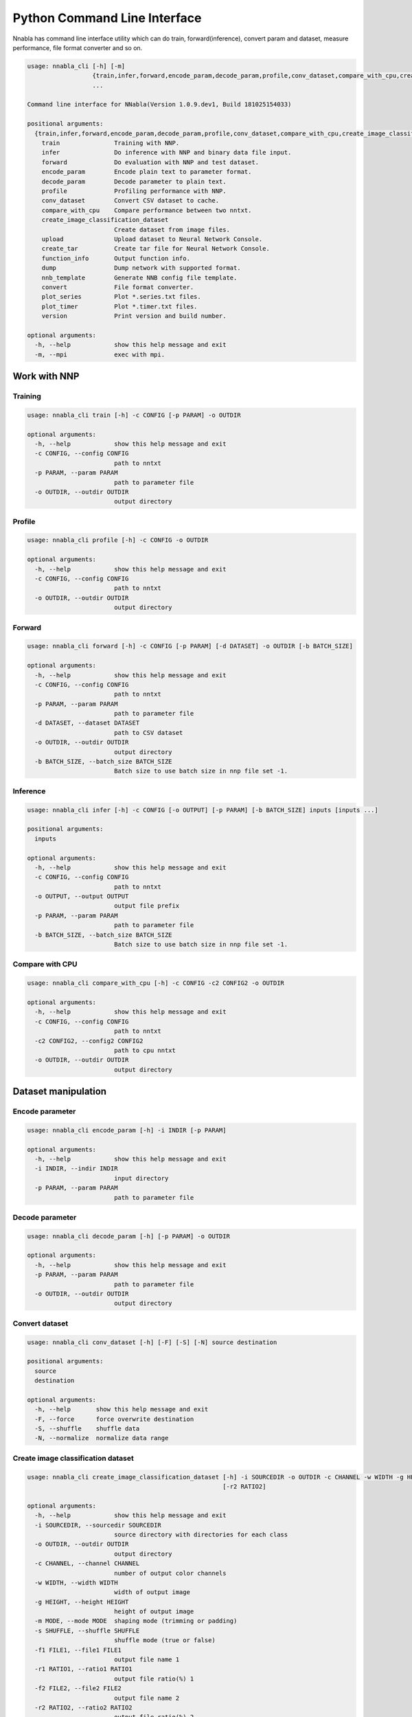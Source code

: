Python Command Line Interface
=============================

Nnabla has command line interface utility which can do train, forward(inference),
convert param and dataset, measure performance, file format converter and so on.

.. code-block:: none

    usage: nnabla_cli [-h] [-m]
                      {train,infer,forward,encode_param,decode_param,profile,conv_dataset,compare_with_cpu,create_image_classification_dataset,upload,create_tar,function_info,dump,nnb_template,convert,plot_series,plot_timer,version}
                      ...
    
    Command line interface for NNabla(Version 1.0.9.dev1, Build 181025154033)
    
    positional arguments:
      {train,infer,forward,encode_param,decode_param,profile,conv_dataset,compare_with_cpu,create_image_classification_dataset,upload,create_tar,function_info,dump,nnb_template,convert,plot_series,plot_timer,version}
        train               Training with NNP.
        infer               Do inference with NNP and binary data file input.
        forward             Do evaluation with NNP and test dataset.
        encode_param        Encode plain text to parameter format.
        decode_param        Decode parameter to plain text.
        profile             Profiling performance with NNP.
        conv_dataset        Convert CSV dataset to cache.
        compare_with_cpu    Compare performance between two nntxt.
        create_image_classification_dataset
                            Create dataset from image files.
        upload              Upload dataset to Neural Network Console.
        create_tar          Create tar file for Neural Network Console.
        function_info       Output function info.
        dump                Dump network with supported format.
        nnb_template        Generate NNB config file template.
        convert             File format converter.
        plot_series         Plot *.series.txt files.
        plot_timer          Plot *.timer.txt files.
        version             Print version and build number.
    
    optional arguments:
      -h, --help            show this help message and exit
      -m, --mpi             exec with mpi.


Work with NNP
~~~~~~~~~~~~~

Training
--------

.. code-block:: none

    usage: nnabla_cli train [-h] -c CONFIG [-p PARAM] -o OUTDIR
    
    optional arguments:
      -h, --help            show this help message and exit
      -c CONFIG, --config CONFIG
                            path to nntxt
      -p PARAM, --param PARAM
                            path to parameter file
      -o OUTDIR, --outdir OUTDIR
                            output directory

Profile
-------

.. code-block:: none

    usage: nnabla_cli profile [-h] -c CONFIG -o OUTDIR
    
    optional arguments:
      -h, --help            show this help message and exit
      -c CONFIG, --config CONFIG
                            path to nntxt
      -o OUTDIR, --outdir OUTDIR
                            output directory


Forward
-------

.. code-block:: none

    usage: nnabla_cli forward [-h] -c CONFIG [-p PARAM] [-d DATASET] -o OUTDIR [-b BATCH_SIZE]
    
    optional arguments:
      -h, --help            show this help message and exit
      -c CONFIG, --config CONFIG
                            path to nntxt
      -p PARAM, --param PARAM
                            path to parameter file
      -d DATASET, --dataset DATASET
                            path to CSV dataset
      -o OUTDIR, --outdir OUTDIR
                            output directory
      -b BATCH_SIZE, --batch_size BATCH_SIZE
                            Batch size to use batch size in nnp file set -1.


Inference
---------

.. code-block:: none

    usage: nnabla_cli infer [-h] -c CONFIG [-o OUTPUT] [-p PARAM] [-b BATCH_SIZE] inputs [inputs ...]
    
    positional arguments:
      inputs
    
    optional arguments:
      -h, --help            show this help message and exit
      -c CONFIG, --config CONFIG
                            path to nntxt
      -o OUTPUT, --output OUTPUT
                            output file prefix
      -p PARAM, --param PARAM
                            path to parameter file
      -b BATCH_SIZE, --batch_size BATCH_SIZE
                            Batch size to use batch size in nnp file set -1.


Compare with CPU
----------------

.. code-block:: none

    usage: nnabla_cli compare_with_cpu [-h] -c CONFIG -c2 CONFIG2 -o OUTDIR
    
    optional arguments:
      -h, --help            show this help message and exit
      -c CONFIG, --config CONFIG
                            path to nntxt
      -c2 CONFIG2, --config2 CONFIG2
                            path to cpu nntxt
      -o OUTDIR, --outdir OUTDIR
                            output directory


Dataset manipulation
~~~~~~~~~~~~~~~~~~~~

Encode parameter
----------------

.. code-block:: none

    usage: nnabla_cli encode_param [-h] -i INDIR [-p PARAM]
    
    optional arguments:
      -h, --help            show this help message and exit
      -i INDIR, --indir INDIR
                            input directory
      -p PARAM, --param PARAM
                            path to parameter file


Decode parameter
----------------

.. code-block:: none

    usage: nnabla_cli decode_param [-h] [-p PARAM] -o OUTDIR
    
    optional arguments:
      -h, --help            show this help message and exit
      -p PARAM, --param PARAM
                            path to parameter file
      -o OUTDIR, --outdir OUTDIR
                            output directory


Convert dataset
---------------

.. code-block:: none

    usage: nnabla_cli conv_dataset [-h] [-F] [-S] [-N] source destination
    
    positional arguments:
      source
      destination
    
    optional arguments:
      -h, --help       show this help message and exit
      -F, --force      force overwrite destination
      -S, --shuffle    shuffle data
      -N, --normalize  normalize data range


Create image classification dataset
-----------------------------------


.. code-block:: none

    usage: nnabla_cli create_image_classification_dataset [-h] -i SOURCEDIR -o OUTDIR -c CHANNEL -w WIDTH -g HEIGHT -m MODE -s SHUFFLE -f1 FILE1 [-r1 RATIO1] [-f2 FILE2]
                                                          [-r2 RATIO2]
    
    optional arguments:
      -h, --help            show this help message and exit
      -i SOURCEDIR, --sourcedir SOURCEDIR
                            source directory with directories for each class
      -o OUTDIR, --outdir OUTDIR
                            output directory
      -c CHANNEL, --channel CHANNEL
                            number of output color channels
      -w WIDTH, --width WIDTH
                            width of output image
      -g HEIGHT, --height HEIGHT
                            height of output image
      -m MODE, --mode MODE  shaping mode (trimming or padding)
      -s SHUFFLE, --shuffle SHUFFLE
                            shuffle mode (true or false)
      -f1 FILE1, --file1 FILE1
                            output file name 1
      -r1 RATIO1, --ratio1 RATIO1
                            output file ratio(%) 1
      -f2 FILE2, --file2 FILE2
                            output file name 2
      -r2 RATIO2, --ratio2 RATIO2
                            output file ratio(%) 2

Upload dataset to Neural Network Console
----------------------------------------

.. code-block:: none

    usage: nnabla_cli upload [-h] [-e ENDPOINT] token filename
    
    positional arguments:
      token                 token for upload
      filename              filename to upload
    
    optional arguments:
      -h, --help            show this help message and exit
      -e ENDPOINT, --endpoint ENDPOINT
                            set endpoint uri

Create dataset archive for Neural Network Console
-------------------------------------------------


.. code-block:: none

    usage: nnabla_cli create_tar [-h] source destination
    
    positional arguments:
      source       CSV dataset
      destination  TAR filename
    
    optional arguments:
      -h, --help   show this help message and exit


File format converter
~~~~~~~~~~~~~~~~~~~~~


For detailed information please see :any:`file_format_converter/file_format_converter`.

Dump content of supported format
--------------------------------

.. code-block:: none

    usage: nnabla_cli dump [-h] [-I IMPORT_FORMAT] [--nnp-no-expand-network]
                           FILE [FILE ...]
    
    positional arguments:
      FILE                  File or directory name(s) to convert.
    
    optional arguments:
      -h, --help            show this help message and exit
      -I IMPORT_FORMAT, --import-format IMPORT_FORMAT
                            [import] import format. (one of [NNP,ONNX])
      --nnp-no-expand-network
                            [import][NNP] expand network with repeat or recurrent.


Generate NNB config file template
---------------------------------

.. code-block:: none

    usage: nnabla_cli nnb_template [-h] [-I IMPORT_FORMAT]
                                   [--nnp-no-expand-network] [-b BATCH_SIZE]
                                   [-T DEFAULT_VARIABLE_TYPE]
                                   FILE [FILE ...]
    
    positional arguments:
      FILE                  File or directory name(s) to convert.
    
    optional arguments:
      -h, --help            show this help message and exit
      -I IMPORT_FORMAT, --import-format IMPORT_FORMAT
                            [import] import format. (one of [NNP,ONNX])
      --nnp-no-expand-network
                            [import][NNP] expand network with repeat or recurrent.
      -b BATCH_SIZE, --batch-size BATCH_SIZE
                            [export] overwrite batch size.
      -T DEFAULT_VARIABLE_TYPE, --default-variable-type DEFAULT_VARIABLE_TYPE
                            Default type of variable

File format converter
---------------------

.. code-block:: none

    usage: nnabla_cli convert [-h] [-I IMPORT_FORMAT] [--nnp-no-expand-network]
                              [-O EXPORT_FORMAT] [-f] [-b BATCH_SIZE]
                              [--nnp-parameter-h5] [--nnp-parameter-nntxt]
                              [--nnp-exclude-parameter] [-T DEFAULT_VARIABLE_TYPE]
                              [-s SETTINGS]
                              FILE [FILE ...]
    
    positional arguments:
      FILE                  File or directory name(s) to convert.
    
    optional arguments:
      -h, --help            show this help message and exit
      -I IMPORT_FORMAT, --import-format IMPORT_FORMAT
                            [import] import format. (one of [NNP,ONNX])
      --nnp-no-expand-network
                            [import][NNP] expand network with repeat or recurrent.
      -O EXPORT_FORMAT, --export-format EXPORT_FORMAT
                            [export] export format. (one of [NNP,NNB,CSRC,ONNX])
      -f, --force           [export] overwrite output file.
      -b BATCH_SIZE, --batch-size BATCH_SIZE
                            [export] overwrite batch size.
      --nnp-parameter-h5    [export][NNP] store parameter with h5 format
      --nnp-parameter-nntxt
                            [export][NNP] store parameter into nntxt
      --nnp-exclude-parameter
                            [export][NNP] output without parameter
      -T DEFAULT_VARIABLE_TYPE, --default-variable-type DEFAULT_VARIABLE_TYPE
                            Default type of variable
      -s SETTINGS, --settings SETTINGS
                            Settings in YAML format file.


Plot Monitor class output files
~~~~~~~~~~~~~~~~~~~~~~~~~~~~~~~

**Note**:

- Plotting subcommands require matplotlib package.
- By default, the following commands show a plot on your display using a
  backend rendering engine of matplotlib depending on your environment.
  If you want to save a plot as an image or a vector data, use ``-o`` option to
  specifiy a file name where a plot is saved.

MonitorSeries
-------------

.. code-block:: none

    usage: nnabla_cli plot_series [-h] [-l LABEL] [-o OUTFILE] [-x XLABEL]
                                  [-y YLABEL] [-t TITLE] [-T YLIM_MAX]
                                  [-B YLIM_MIN] [-R XLIM_MAX] [-L XLIM_MIN]
                                  infile [infile ...]
    
    Plot *.series.txt files produced by nnabla.monitor.MonitorSeries class.
    
    Example:
    
        nnabla_cli plot_series -x "Epochs" -y "Squared error loss" -T 10 -l "config A" -l "config B" result_a/Training-loss.series.txt result_b/Training-loss.series.txt
    
    positional arguments:
      infile                Path to input file.
    
    optional arguments:
      -h, --help            show this help message and exit
      -l LABEL, --label LABEL
                            Label of each plot.
      -o OUTFILE, --outfile OUTFILE
                            Path to output file.
      -x XLABEL, --xlabel XLABEL
                            X-axis label of plot.
      -y YLABEL, --ylabel YLABEL
                            Y-axis label of plot.
      -t TITLE, --title TITLE
                            Title of plot.
      -T YLIM_MAX, --ylim-max YLIM_MAX
                            Y-axis plot range max.
      -B YLIM_MIN, --ylim-min YLIM_MIN
                            Y-axis plot range min.
      -R XLIM_MAX, --xlim-max XLIM_MAX
                            X-axis plot range max.
      -L XLIM_MIN, --xlim-min XLIM_MIN
                            X-axis plot range min.


MonitorTimeElapsed
------------------

.. code-block:: none

    usage: nnabla_cli plot_timer [-h] [-l LABEL] [-o OUTFILE] [-x XLABEL]
                                 [-y YLABEL] [-t TITLE] [-T YLIM_MAX]
                                 [-B YLIM_MIN] [-R XLIM_MAX] [-L XLIM_MIN]
                                 infile [infile ...]
    
    Plot *.timer.txt files produced by nnabla.monitor.MonitorTimeElapsed class.
    
    Example:
    
        nnabla_cli plot_timer -x "Epochs" -l "config A" -l "config B" result_a/Epoch-time.timer.txt result_b/Epoch-time.timer.txt
    
    positional arguments:
      infile                Path to input file.
    
    optional arguments:
      -h, --help            show this help message and exit
      -l LABEL, --label LABEL
                            Label of each plot.
      -o OUTFILE, --outfile OUTFILE
                            Path to output file.
      -x XLABEL, --xlabel XLABEL
                            X-axis label of plot.
      -y YLABEL, --ylabel YLABEL
                            Y-axis label of plot.
      -t TITLE, --title TITLE
                            Title of plot.
      -T YLIM_MAX, --ylim-max YLIM_MAX
                            Y-axis plot range max.
      -B YLIM_MIN, --ylim-min YLIM_MIN
                            Y-axis plot range min.
      -R XLIM_MAX, --xlim-max XLIM_MAX
                            X-axis plot range max.
      -L XLIM_MIN, --xlim-min XLIM_MIN
                            X-axis plot range min.


Development
~~~~~~~~~~~

Generate function information
----------------------------

.. code-block:: none

    usage: nnabla_cli function_info [-h] [dest]
    
    positional arguments:
      dest        destination filename
    
    optional arguments:
      -h, --help  show this help message and exit

Display version
---------------

.. code-block:: none

    usage: nnabla_cli version [-h]
    
    optional arguments:
      -h, --help  show this help message and exit

